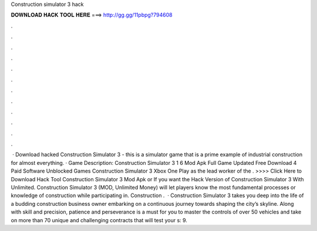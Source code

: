Construction simulator 3 hack

𝐃𝐎𝐖𝐍𝐋𝐎𝐀𝐃 𝐇𝐀𝐂𝐊 𝐓𝐎𝐎𝐋 𝐇𝐄𝐑𝐄 ===> http://gg.gg/11pbpg?794608

.

.

.

.

.

.

.

.

.

.

.

.

 · Download hacked Construction Simulator 3 - this is a simulator game that is a prime example of industrial construction for almost everything. · Game Description: Construction Simulator 3 1 6 Mod Apk Full Game Updated Free Download 4 Paid Software Unblocked Games Construction Simulator 3 Xbox One Play as the lead worker of the . >>>> Click Here to Download Hack Tool Construction Simulator 3 Mod Apk or If you want the Hack Version of Construction Simulator 3 With Unlimited. Construction Simulator 3 (MOD, Unlimited Money) will let players know the most fundamental processes or knowledge of construction while participating in. Construction .  · Construction Simulator 3 takes you deep into the life of a budding construction business owner embarking on a continuous journey towards shaping the city’s skyline. Along with skill and precision, patience and perseverance is a must for you to master the controls of over 50 vehicles and take on more than 70 unique and challenging contracts that will test your s: 9.